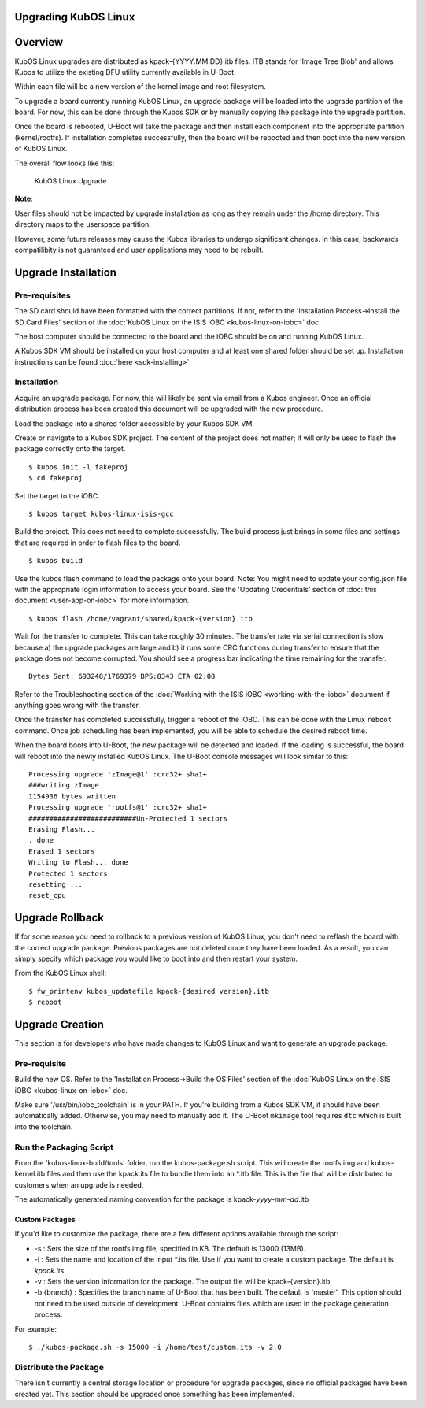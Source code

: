 Upgrading KubOS Linux
---------------------

Overview
--------

KubOS Linux upgrades are distributed as kpack-{YYYY.MM.DD}.itb files.
ITB stands for 'Image Tree Blob' and allows Kubos to utilize the
existing DFU utility currently available in U-Boot.

Within each file will be a new version of the kernel image and root
filesystem.

To upgrade a board currently running KubOS Linux, an upgrade package
will be loaded into the upgrade partition of the board. For now, this
can be done through the Kubos SDK or by manually copying the package
into the upgrade partition.

Once the board is rebooted, U-Boot will take the package and then
install each component into the appropriate partition (kernel/rootfs).
If installation completes successfully, then the board will be rebooted
and then boot into the new version of KubOS Linux.

The overall flow looks like this:

.. figure:: images/kubos-linux-upgrade.png
   :alt: KubOS Linux Upgrade

   KubOS Linux Upgrade

**Note**:

User files should not be impacted by upgrade installation as long as
they remain under the /home directory. This directory maps to the
userspace partition.

However, some future releases may cause the Kubos libraries to undergo
significant changes. In this case, backwards compatilibity is not
guaranteed and user applications may need to be rebuilt.

Upgrade Installation
--------------------

Pre-requisites
~~~~~~~~~~~~~~

The SD card should have been formatted with the correct partitions. If
not, refer to the 'Installation Process->Install the SD Card Files'
section of the :doc:`KubOS Linux on the ISIS iOBC <kubos-linux-on-iobc>` doc.

The host computer should be connected to the board and the iOBC should
be on and running KubOS Linux.

A Kubos SDK VM should be installed on your host computer and at least
one shared folder should be set up. Installation instructions can be
found :doc:`here <sdk-installing>`.

Installation
~~~~~~~~~~~~

Acquire an upgrade package. For now, this will likely be sent via email
from a Kubos engineer. Once an official distribution process has been
created this document will be upgraded with the new procedure.

Load the package into a shared folder accessible by your Kubos SDK VM.

Create or navigate to a Kubos SDK project. The content of the project
does not matter; it will only be used to flash the package correctly
onto the target.

::

    $ kubos init -l fakeproj
    $ cd fakeproj

Set the target to the iOBC.

::

    $ kubos target kubos-linux-isis-gcc

Build the project. This does not need to complete successfully. The
build process just brings in some files and settings that are required
in order to flash files to the board.

::

    $ kubos build

Use the kubos flash command to load the package onto your board. Note:
You might need to update your config.json file with the appropriate
login information to access your board. See the 'Updating Credentials'
section of :doc:`this document <user-app-on-iobc>` for more
information.

::

    $ kubos flash /home/vagrant/shared/kpack-{version}.itb

Wait for the transfer to complete. This can take roughly 30 minutes. The
transfer rate via serial connection is slow because a) the upgrade
packages are large and b) it runs some CRC functions during transfer to
ensure that the package does not become corrupted. You should see a
progress bar indicating the time remaining for the transfer.

::

    Bytes Sent: 693248/1769379 BPS:8343 ETA 02:08

Refer to the Troubleshooting section of the :doc:`Working with the ISIS
iOBC <working-with-the-iobc>` document if anything goes wrong
with the transfer.

Once the transfer has completed successfully, trigger a reboot of the
iOBC. This can be done with the Linux ``reboot`` command. Once job
scheduling has been implemented, you will be able to schedule the
desired reboot time.

When the board boots into U-Boot, the new package will be detected and
loaded. If the loading is successful, the board will reboot into the
newly installed KubOS Linux. The U-Boot console messages will look
similar to this:

::

    Processing upgrade 'zImage@1' :crc32+ sha1+ 
    ###writing zImage
    1154936 bytes written
    Processing upgrade 'rootfs@1' :crc32+ sha1+ 
    ##########################Un-Protected 1 sectors
    Erasing Flash...
    . done
    Erased 1 sectors
    Writing to Flash... done
    Protected 1 sectors
    resetting ...
    reset_cpu

Upgrade Rollback
----------------

If for some reason you need to rollback to a previous version of KubOS
Linux, you don't need to reflash the board with the correct upgrade
package. Previous packages are not deleted once they have been loaded.
As a result, you can simply specify which package you would like to boot
into and then restart your system.

From the KubOS Linux shell:

::

    $ fw_printenv kubos_updatefile kpack-{desired version}.itb
    $ reboot

Upgrade Creation
----------------

This section is for developers who have made changes to KubOS Linux and
want to generate an upgrade package.

Pre-requisite
~~~~~~~~~~~~~

Build the new OS. Refer to the 'Installation Process->Build the OS
Files' section of the :doc:`KubOS Linux on the ISIS
iOBC <kubos-linux-on-iobc>` doc.

Make sure '/usr/bin/iobc\_toolchain' is in your PATH. If you're building
from a Kubos SDK VM, it should have been automatically added. Otherwise,
you may need to manually add it. The U-Boot ``mkimage`` tool requires
``dtc`` which is built into the toolchain.

Run the Packaging Script
~~~~~~~~~~~~~~~~~~~~~~~~

From the 'kubos-linux-build/tools' folder, run the kubos-package.sh
script. This will create the rootfs.img and kubos-kernel.itb files and
then use the kpack.its file to bundle them into an \*.itb file. This is
the file that will be distributed to customers when an upgrade is
needed.

The automatically generated naming convention for the package is
kpack-\ *yyyy*-*mm*-*dd*.itb

Custom Packages
^^^^^^^^^^^^^^^

If you'd like to customize the package, there are a few different
options available through the script:

-  -s : Sets the size of the rootfs.img file, specified in KB. The
   default is 13000 (13MB).
-  -i : Sets the name and location of the input \*.its file. Use if you
   want to create a custom package. The default is *kpack.its*.
-  -v : Sets the version information for the package. The output file
   will be kpack-{version}.itb.
-  -b {branch} : Specifies the branch name of U-Boot that has been
   built. The default is 'master'. This option should not need to be
   used outside of development. U-Boot contains files which are used in
   the package generation process.

For example:

::

    $ ./kubos-package.sh -s 15000 -i /home/test/custom.its -v 2.0

Distribute the Package
~~~~~~~~~~~~~~~~~~~~~~

There isn't currently a central storage location or procedure for
upgrade packages, since no official packages have been created yet. This
section should be upgraded once something has been implemented.
